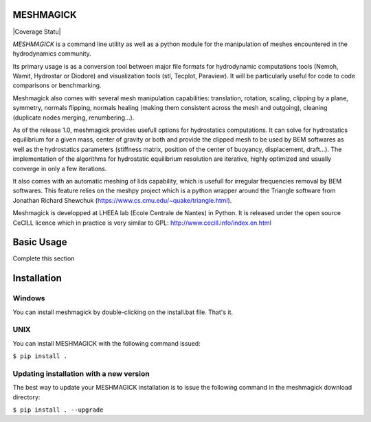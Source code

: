 MESHMAGICK
==========

|Build Status| |Coverage Statu|

*MESHMAGICK* is a command line utility as well as a python module for the manipulation of meshes encountered in the hydrodynamics community.

Its primary usage is as a conversion tool between major file formats for hydrodynamic computations tools (Nemoh, Wamit, Hydrostar or Diodore) and visualization tools (stl, Tecplot, Paraview). It will be particularly useful for code to code comparisons or benchmarking.

Meshmagick also comes with several mesh manipulation capabilities: translation, rotation, scaling, clipping by a plane, symmetry, normals flipping, normals healing (making them consistent across the mesh and outgoing), cleaning (duplicate nodes merging, renumbering...).

As of the release 1.0, meshmagick provides usefull options for hydrostatics computations. It can solve for hydrostatics equilibrium for a given mass, center of gravity or both and provide the clipped mesh to be used by BEM softwares as well as the hydrostatics parameters (stiffness matrix, position of the center of buoyancy, displacement, draft...). The implementation of the algorithms for hydrostatic equilibrium resolution are iterative, highly optimized and usually converge in only a few iterations.

It also comes with an automatic meshing of lids capability, which is usefull for irregular frequencies removal by BEM softwares. This feature relies on the meshpy project which is a python wrapper around the Triangle software from Jonathan Richard Shewchuk (https://www.cs.cmu.edu/~quake/triangle.html).

Meshmagick is developped at LHEEA lab (Ecole Centrale de Nantes) in Python. It is released under the open source CeCILL licence which in practice is very similar to GPL: http://www.cecill.info/index.en.html


Basic Usage
===========

Complete this section

Installation
============

Windows
-------

You can install meshmagick by double-clicking on the install.bat file.
That's it.

UNIX
----

You can install MESHMAGICK with the following command issued:

``$ pip install .``

Updating installation with a new version
----------------------------------------

The best way to update your MESHMAGICK installation is to issue the following command in the meshmagick download directory:

``$ pip install . --upgrade``


.. |Build Status| image:: https://d-ice.githost.io/meshmagick/meshmagick/badges/release1.0/build.svg
   :target: https://d-ice.githost.io/meshmagick/meshmagick/commits/release1.0
.. |Coverage Status| image:: https://d-ice.githost.io/meshmagick/meshmagick/badges/release1.0/coverage.svg
     :target: (https://d-ice.githost.io/meshmagick/meshmagick/commits/release1.0
